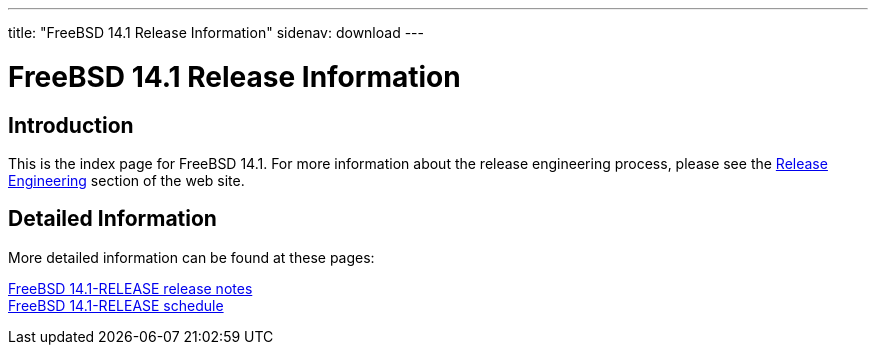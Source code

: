 ---
title: "FreeBSD 14.1 Release Information"
sidenav: download
---

:localRel: 14.1
:localBranchStable: stable/14
:localBranchReleng: releng/14.1

= FreeBSD {localRel} Release Information

== Introduction

This is the index page for FreeBSD {localRel}.
For more information about the release engineering process, please see the link:../../releng/[Release Engineering] section of the web site.

== Detailed Information

More detailed information
//, such as release notes
// and hardware notes
can be found at these pages:

//link:signatures[FreeBSD {localRel}-RELEASE signed checksum files] +
//link:installation[FreeBSD {localRel}-RELEASE installation information] +
//link:hardware[FreeBSD {localRel}-RELEASE hardware information] +
link:relnotes[FreeBSD {localRel}-RELEASE release notes] +
//link:errata[FreeBSD {localRel}-RELEASE errata] +
//link:readme[FreeBSD {localRel}-RELEASE readme] +
link:schedule[FreeBSD {localRel}-RELEASE schedule] +
//link:todo[FreeBSD Release Engineering TODO Page]
